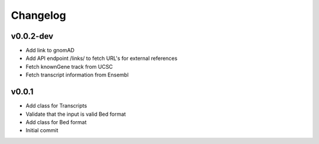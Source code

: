Changelog
=========

.. Newest changes should be on top.

.. This document is user facing. Please word the changes in such a way
.. that users understand how the changes affect the new version.

v0.0.2-dev
----------
+ Add link to gnomAD
+ Add API endpoint /links/ to fetch URL's for external references
+ Fetch knownGene track from UCSC
+ Fetch transcript information from Ensembl

v0.0.1
----------
+ Add class for Transcripts
+ Validate that the input is valid Bed format
+ Add class for Bed format
+ Initial commit

